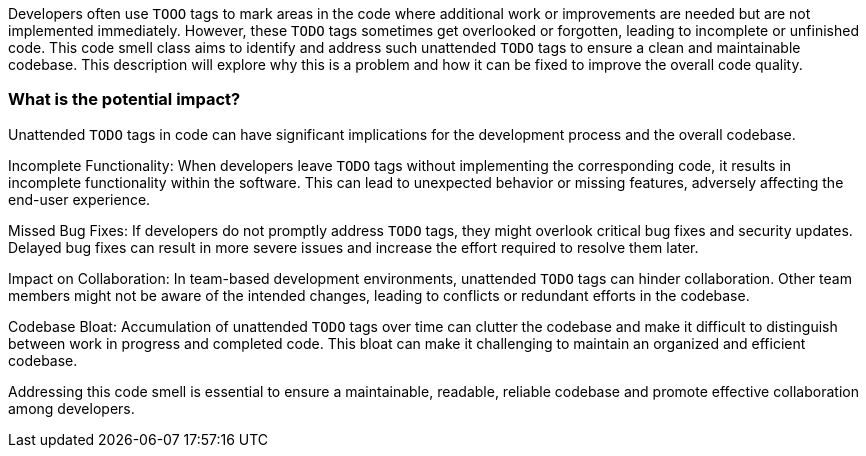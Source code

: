 Developers often use `TOOO` tags to mark areas in the code where additional work or improvements are needed but are not implemented immediately.
However, these `TODO` tags sometimes get overlooked or forgotten, leading to incomplete or unfinished code.
This code smell class aims to identify and address such unattended `TODO` tags to ensure a clean and maintainable codebase.
This description will explore why this is a problem and how it can be fixed to improve the overall code quality.

=== What is the potential impact?

Unattended `TODO` tags in code can have significant implications for the development process and the overall codebase.

Incomplete Functionality: When developers leave `TODO` tags without implementing the corresponding code, it results in incomplete functionality within the software.
This can lead to unexpected behavior or missing features, adversely affecting the end-user experience.

Missed Bug Fixes: If developers do not promptly address `TODO` tags, they might overlook critical bug fixes and security updates.
Delayed bug fixes can result in more severe issues and increase the effort required to resolve them later.

Impact on Collaboration: In team-based development environments, unattended `TODO` tags can hinder collaboration.
Other team members might not be aware of the intended changes, leading to conflicts or redundant efforts in the codebase.

Codebase Bloat: Accumulation of unattended `TODO` tags over time can clutter the codebase and make it difficult to distinguish between work in progress and completed code.
This bloat can make it challenging to maintain an organized and efficient codebase.

Addressing this code smell is essential to ensure a maintainable, readable, reliable codebase and promote effective collaboration among developers.
